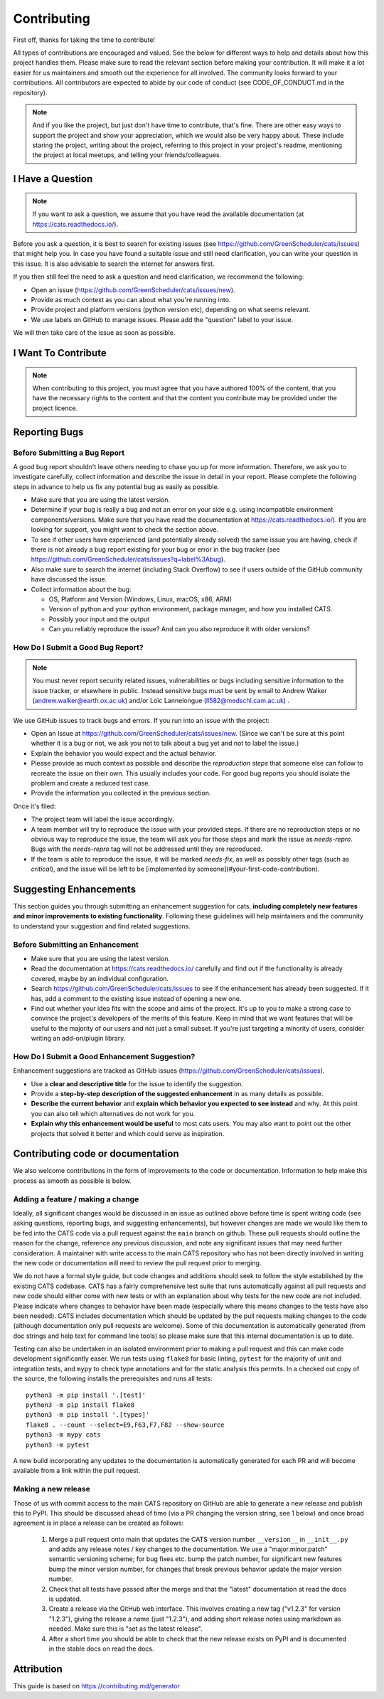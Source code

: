 .. _contributing:

.. _GitHubrepo: https://github.com/GreenScheduler/cats

Contributing
============

First off, thanks for taking the time to contribute!

All types of contributions are encouraged and valued. See the below for different ways to help and details about how this project handles them. Please make sure to read the relevant section before making your contribution. It will make it a lot easier for us maintainers and smooth out the experience for all involved. The community looks forward to your contributions. All contributors are expected to abide by our code of conduct (see CODE_OF_CONDUCT.md in the repository). 

.. NOTE::
  And if you like the project, but just don't have time to contribute, that's fine. There are other easy ways to support the project and show your appreciation, which we would also be very happy about.
  These include staring the project, writing about the project, referring to this project in your project's readme,
  mentioning the project at local meetups, and telling your friends/colleagues.


I Have a Question
-----------------

.. NOTE::
  If you want to ask a question, we assume that you have read the available documentation (at https://cats.readthedocs.io/).

Before you ask a question, it is best to search for existing issues (see https://github.com/GreenScheduler/cats/issues) that might help you. In case you have found a suitable issue and still need clarification, you can write your question in this issue. It is also advisable to search the internet for answers first.

If you then still feel the need to ask a question and need clarification, we recommend the following:

* Open an issue (https://github.com/GreenScheduler/cats/issues/new).
* Provide as much context as you can about what you're running into.
* Provide project and platform versions (python version etc), depending on what seems relevant.
* We use labels on GitHub to manage issues. Please add the "question" label to your issue.

We will then take care of the issue as soon as possible. 


I Want To Contribute
--------------------

.. NOTE::
  When contributing to this project, you must agree that you have authored 100% of the content, that you have the necessary rights to the content and that the content you contribute may be provided under the project licence.

Reporting Bugs
--------------

Before Submitting a Bug Report
^^^^^^^^^^^^^^^^^^^^^^^^^^^^^^

A good bug report shouldn't leave others needing to chase you up for more information. Therefore, we ask you to investigate carefully, collect information and describe the issue in detail in your report. Please complete the following steps in advance to help us fix any potential bug as easily as possible.

* Make sure that you are using the latest version.
* Determine if your bug is really a bug and not an error on your side e.g. using incompatible environment components/versions. Make sure that you have read the documentation at https://cats.readthedocs.io/). If you are looking for support, you might want to check the section above.
* To see if other users have experienced (and potentially already solved) the same issue you are having, check if there is not already a bug report existing for your bug or error in the bug tracker (see https://github.com/GreenScheduler/cats/issues?q=label%3Abug).
* Also make sure to search the internet (including Stack Overflow) to see if users outside of the GitHub community have discussed the issue.
* Collect information about the bug:

  * OS, Platform and Version (Windows, Linux, macOS, x86, ARM)
  * Version of python and your python environment, package manager, and how you installed CATS.
  * Possibly your input and the output
  * Can you reliably reproduce the issue? And can you also reproduce it with older versions?


How Do I Submit a Good Bug Report?
^^^^^^^^^^^^^^^^^^^^^^^^^^^^^^^^^^

.. NOTE::
  You must never report security related issues, vulnerabilities or bugs including sensitive information to the issue tracker, or elsewhere in public. Instead sensitive bugs must be sent by email to Andrew Walker (andrew.walker@earth.ox.ac.uk) and/or
  Loïc Lannelongue (ll582@medschl.cam.ac.uk) .

We use GitHub issues to track bugs and errors. If you run into an issue with the project:

* Open an Issue at https://github.com/GreenScheduler/cats/issues/new. (Since we can't be sure at this point whether it is a bug or not, we ask you not to talk about a bug yet and not to label the issue.)
* Explain the behavior you would expect and the actual behavior.
* Please provide as much context as possible and describe the *reproduction steps* that someone else can follow to recreate the issue on their own. This usually includes your code. For good bug reports you should isolate the problem and create a reduced test case.
* Provide the information you collected in the previous section.

Once it's filed:

* The project team will label the issue accordingly.
* A team member will try to reproduce the issue with your provided steps. If there are no reproduction steps or no obvious way to reproduce the issue, the team will ask you for those steps and mark the issue as `needs-repro`. Bugs with the `needs-repro` tag will not be addressed until they are reproduced.
* If the team is able to reproduce the issue, it will be marked `needs-fix`, as well as possibly other tags (such as `critical`), and the issue will be left to be [implemented by someone](#your-first-code-contribution).


Suggesting Enhancements
-----------------------

This section guides you through submitting an enhancement suggestion for cats, **including completely new features and minor improvements to existing functionality**. Following these guidelines will help maintainers and the community to understand your suggestion and find related suggestions.

Before Submitting an Enhancement
^^^^^^^^^^^^^^^^^^^^^^^^^^^^^^^^

* Make sure that you are using the latest version.
* Read the documentation at https://cats.readthedocs.io/ carefully and find out if the functionality is already covered, maybe by an individual configuration.
* Search https://github.com/GreenScheduler/cats/issues to see if the enhancement has already been suggested. If it has, add a comment to the existing issue instead of opening a new one.
* Find out whether your idea fits with the scope and aims of the project. It's up to you to make a strong case to convince the project's developers of the merits of this feature. Keep in mind that we want features that will be useful to the majority of our users and not just a small subset. If you're just targeting a minority of users, consider writing an add-on/plugin library.

How Do I Submit a Good Enhancement Suggestion?
^^^^^^^^^^^^^^^^^^^^^^^^^^^^^^^^^^^^^^^^^^^^^^

Enhancement suggestions are tracked as GitHub issues (https://github.com/GreenScheduler/cats/issues).

* Use a **clear and descriptive title** for the issue to identify the suggestion.
* Provide a **step-by-step description of the suggested enhancement** in as many details as possible.
* **Describe the current behavior** and **explain which behavior you expected to see instead** and why. At this point you can also tell which alternatives do not work for you.
* **Explain why this enhancement would be useful** to most cats users. You may also want to point out the other projects that solved it better and which could serve as inspiration.

Contributing code or documentation
----------------------------------

We also welcome contributions in the form of improvements to the code or documentation. Information to help make this process as smooth as possible is below.

Adding a feature / making a change
^^^^^^^^^^^^^^^^^^^^^^^^^^^^^^^^^^

Ideally, all significant changes would be discussed in an issue as outlined above before 
time is spent writing code (see asking questions, reporting bugs, and suggesting enhancements),
but however changes are made we would like them to be fed into the CATS code via a pull 
request against the ``main`` branch on github. These pull requests should 
outline the reason for the change,
reference any previous discussion, and note any significant issues that may need 
further consideration. A maintainer with write access to the main 
CATS repository who has not been directly involved in
writing the new code or documentation will need to review the pull request prior to merging. 

We do not have a formal style guide, but code changes and additions should seek to follow the style 
established by the existing CATS codebase. CATS has a fairly comprehensive test suite that runs
automatically against all pull requests and new code should either come with new tests or with an
explanation about why tests for the new code are not included. Please indicate where changes to 
behavior have been made (especially where this means changes to the tests have also been needed).  
CATS includes documentation which should be updated by the pull requests making changes to the
code (although documentation only pull requests are welcome). Some of this documentation is
automatically generated (from doc strings and help text for command line tools) so please make
sure that this internal documentation is up to date.

Testing can also be undertaken in an isolated environment prior to making a pull request and this
can make code development significantly easer. We run tests using ``flake8`` for basic linting,
``pytest`` for the majority of unit and integration tests, and ``mypy`` to check type annotations
and for the static analysis this permits. In a checked out copy of the source, the following installs
the prerequisites and runs all tests::

  python3 -m pip install '.[test]'
  python3 -m pip install flake8
  python3 -m pip install '.[types]'
  flake8 . --count --select=E9,F63,F7,F82 --show-source
  python3 -m mypy cats
  python3 -m pytest

A new build incorporating any updates to the documentation is automatically generated for each PR
and will become available from a link within the pull request. 

Making a new release
^^^^^^^^^^^^^^^^^^^^

Those of us with commit access to the main CATS repository on GitHub are able to generate a new release and publish this to PyPI. This
should be discussed ahead of time (via a PR changing the version string, see 1 below) and once broad agreement is in place a release can be created as follows:

 1. Merge a pull request onto main that updates the CATS version number ``__version__`` in ``__init__.py`` and adds any release notes / key changes to the documentation. We use a "major.minor.patch" semantic versioning scheme; for bug fixes etc. bump the patch number, for significant new features bump the minor version number, for changes that break previous behavior update the major version number.
 2. Check that all tests have passed after the merge and that the "latest" documentation at read the docs is updated.
 3. Create a release via the GitHub web interface. This involves creating a new tag ("v1.2.3" for version "1.2.3"), giving the release a name (just "1.2.3"), and adding short release notes using markdown as needed. Make sure this is "set as the latest release".
 4. After a short time you should be able to check that the new release exists on PyPI and is documented in the stable docs on read the docs.   

Attribution
-----------

This guide is based on https://contributing.md/generator

